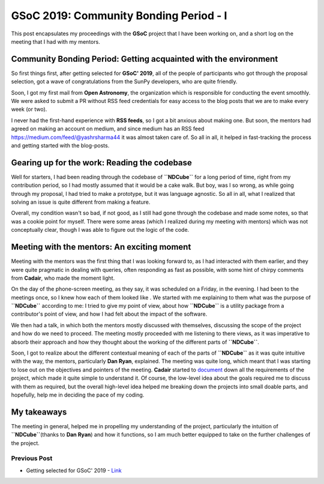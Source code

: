 GSoC 2019: Community Bonding Period - I
=======================================

.. post:: May 16, 2019
   :author: Yash Sharma
   :tags: GSoC, NDCube
   :category: GSoC


This post encapsulates my proceedings with the **GSoC** project that I
have been working on, and a short log on the meeting that I had with my
mentors.

Community Bonding Period: Getting acquainted with the environment
-----------------------------------------------------------------

So first things first, after getting selected for **GSoC' 2019**, all of
the people of participants who got through the proposal selection, got a
wave of congratulations from the SunPy developers, who are quite
friendly.

Soon, I got my first mail from **Open Astronomy**, the organization
which is responsible for conducting the event smoothly. We were asked to
submit a PR without RSS feed credentials for easy access to the blog
posts that we are to make every week (or two).

I never had the first-hand experience with **RSS feeds**, so I got a bit
anxious about making one. But soon, the mentors had agreed on making an
account on medium, and since medium has an RSS feed
`https://medium.com/feed/@yashrsharma44 <https://medium.com/feed/@yashrsharma44/>`__
it was almost taken care of. So all in all, it helped in fast-tracking
the process and getting started with the blog-posts.

Gearing up for the work: Reading the codebase
---------------------------------------------

Well for starters, I had been reading through the codebase of
**``NDCube``** for a long period of time, right from my contribution
period, so I had mostly assumed that it would be a cake walk. But boy,
was I so wrong, as while going through my proposal, I had tried to make
a prototype, but it was language agnostic. So all in all, what I
realized that solving an issue is quite different from making a feature.

Overall, my condition wasn't so bad, if not good, as I
still had gone through the codebase and made some notes, so that was a
cookie point for myself. There were some areas (which I realized during
my meeting with mentors) which was not conceptually clear, though I was
able to figure out the logic of the code.

Meeting with the mentors: An exciting moment
--------------------------------------------

Meeting with the mentors was the first thing that I was looking forward
to, as I had interacted with them earlier, and they were quite pragmatic
in dealing with queries, often responding as fast as possible, with some
hint of chirpy comments from **Cadair**, who made the moment light.

On the day of the phone-screen meeting, as they say, it was scheduled on
a Friday, in the evening. I had been to the meetings once, so I knew how
each of them looked like . We started with me
explaining to them what was the purpose of **``NDCube``** according to
me: I tried to give my point of view, about how **``NDCube``** is a
utility package from a contributor's point of view, and how I had felt
about the impact of the software.

We then had a talk, in which both the mentors mostly discussed with
themselves, discussing the scope of the project and how do we need to
proceed. The meeting mostly proceeded with me listening to there views,
as it was imperative to absorb their approach and how they thought about
the working of the different parts of **``NDCube``**.

Soon, I got to realize about the different contextual meaning of each of
the parts of **``NDCube``** as it was quite intuitive with the way, the
mentors, particularly **Dan Ryan**, explained. The meeting was quite
long, which meant that I was starting to lose out on the objectives and
pointers of the meeting. **Cadair** started to
`document <https://github.com/sunpy/ndcube/projects/2>`__ down all the
requirements of the project, which made it quite simple to understand
it. Of course, the low-level idea about the goals required me to discuss
with them as required, but the overall high-level idea helped me
breaking down the projects into small doable parts, and hopefully, help
me in deciding the pace of my coding.

My takeaways
------------

The meeting in general, helped me in propelling my understanding of the
project, particularly the intuition of **``NDCube``**\ (thanks to **Dan
Ryan**) and how it functions, so I am much better equipped to take on
the further challenges of the project.

Previous Post
~~~~~~~~~~~~~

-  Getting selected for GSoC' 2019 -
   `Link <https://yashrsharma44.github.io/blog/2019-05/getting-selected-for-gsoc-2019/>`__
